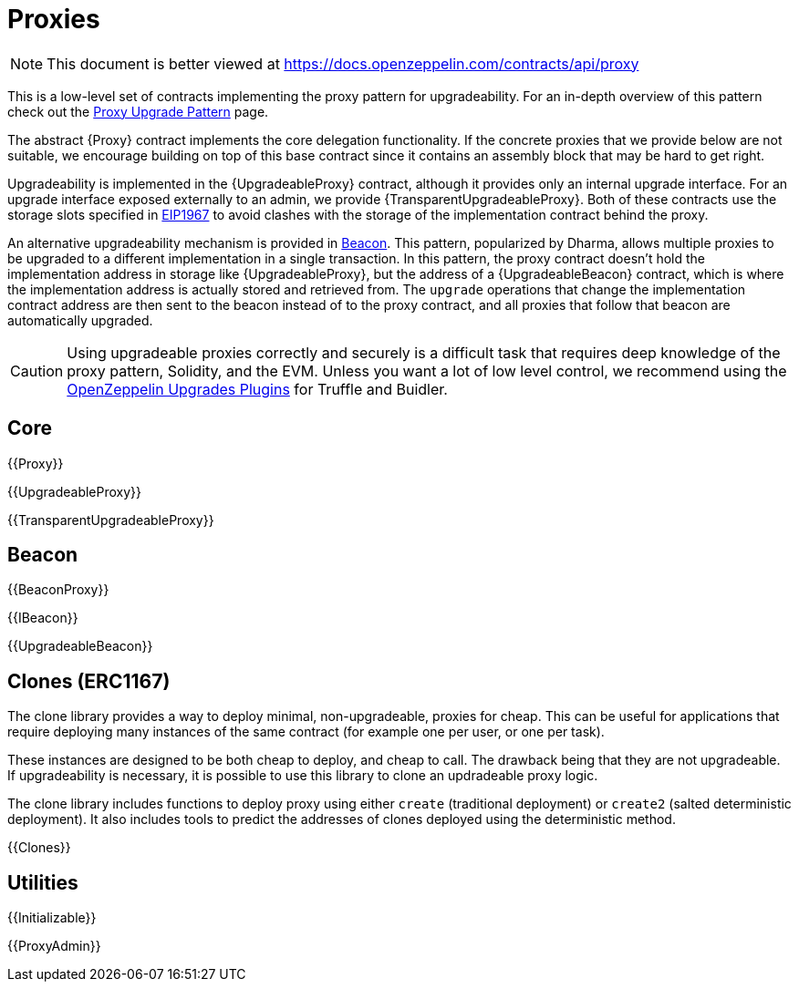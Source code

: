 = Proxies

[.readme-notice]
NOTE: This document is better viewed at https://docs.openzeppelin.com/contracts/api/proxy

This is a low-level set of contracts implementing the proxy pattern for upgradeability. For an in-depth overview of this pattern check out the xref:upgrades-plugins::proxies.adoc[Proxy Upgrade Pattern] page.

The abstract {Proxy} contract implements the core delegation functionality. If the concrete proxies that we provide below are not suitable, we encourage building on top of this base contract since it contains an assembly block that may be hard to get right.

Upgradeability is implemented in the {UpgradeableProxy} contract, although it provides only an internal upgrade interface. For an upgrade interface exposed externally to an admin, we provide {TransparentUpgradeableProxy}. Both of these contracts use the storage slots specified in https://eips.ethereum.org/EIPS/eip-1967[EIP1967] to avoid clashes with the storage of the implementation contract behind the proxy.

An alternative upgradeability mechanism is provided in <<Beacon>>. This pattern, popularized by Dharma, allows multiple proxies to be upgraded to a different implementation in a single transaction. In this pattern, the proxy contract doesn't hold the implementation address in storage like {UpgradeableProxy}, but the address of a {UpgradeableBeacon} contract, which is where the implementation address is actually stored and retrieved from. The `upgrade` operations that change the implementation contract address are then sent to the beacon instead of to the proxy contract, and all proxies that follow that beacon are automatically upgraded.

CAUTION: Using upgradeable proxies correctly and securely is a difficult task that requires deep knowledge of the proxy pattern, Solidity, and the EVM. Unless you want a lot of low level control, we recommend using the xref:upgrades-plugins::index.adoc[OpenZeppelin Upgrades Plugins] for Truffle and Buidler.

== Core

{{Proxy}}

{{UpgradeableProxy}}

{{TransparentUpgradeableProxy}}

== Beacon

{{BeaconProxy}}

{{IBeacon}}

{{UpgradeableBeacon}}

== Clones (ERC1167)

The clone library provides a way to deploy minimal, non-upgradeable, proxies for cheap. This can be useful for applications that require deploying many instances of the same contract (for example one per user, or one per task).

These instances are designed to be both cheap to deploy, and cheap to call. The drawback being that they are not upgradeable. If upgradeability is necessary, it is possible to use this library to clone an updradeable proxy logic.

The clone library includes functions to deploy proxy using either `create` (traditional deployment) or `create2` (salted deterministic deployment). It also includes tools to predict the addresses of clones deployed using the deterministic method.

{{Clones}}

== Utilities

{{Initializable}}

{{ProxyAdmin}}
